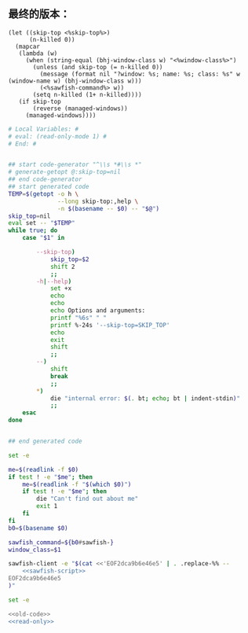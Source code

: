 ** 最终的版本：

   #+name: sawfish-script
   #+BEGIN_SRC sawfish
     (let ((skip-top <%skip-top%>)
           (n-killed 0))
       (mapcar
        (lambda (w)
          (when (string-equal (bhj-window-class w) "<%window-class%>")
            (unless (and skip-top (= n-killed 0))
              (message (format nil "?window: %s; name: %s; class: %s" w (window-name w) (bhj-window-class w)))
              (<%sawfish-command%> w))
            (setq n-killed (1+ n-killed))))
        (if skip-top
            (reverse (managed-windows))
          (managed-windows))))
   #+END_SRC

#+name: read-only
#+BEGIN_SRC sh
# Local Variables: #
# eval: (read-only-mode 1) #
# End: #
#+END_SRC

#+name: old-code
#+BEGIN_SRC sh :noweb yes

  ## start code-generator "^\\s *#\\s *"
  # generate-getopt @:skip-top=nil
  ## end code-generator
  ## start generated code
  TEMP=$(getopt -o h \
                --long skip-top:,help \
                -n $(basename -- $0) -- "$@")
  skip_top=nil
  eval set -- "$TEMP"
  while true; do
      case "$1" in

          --skip-top)
              skip_top=$2
              shift 2
              ;;
          -h|--help)
              set +x
              echo
              echo
              echo Options and arguments:
              printf "%6s" " "
              printf %-24s '--skip-top=SKIP_TOP'
              echo
              exit
              shift
              ;;
          --)
              shift
              break
              ;;
          ,*)
              die "internal error: $(. bt; echo; bt | indent-stdin)"
              ;;
      esac
  done


  ## end generated code

  set -e

  me=$(readlink -f $0)
  if test ! -e "$me"; then
      me=$(readlink -f "$(which $0)")
      if test ! -e "$me"; then
          die "Can't find out about me"
          exit 1
      fi
  fi
  b0=$(basename $0)

  sawfish_command=${b0#sawfish-}
  window_class=$1

  sawfish-client -e "$(cat <<'EOF2dca9b6e46e5' | . .replace-%% --
      <<sawfish-script>>
  EOF2dca9b6e46e5
  )"
#+END_SRC

#+name: the-ultimate-script
#+BEGIN_SRC sh :tangle ~/system-config/bin/sawfish-destroy-window :comments link :shebang "#!/usr/bin/env bash" :noweb yes
set -e

<<old-code>>
<<read-only>>
#+END_SRC

#+results: the-ultimate-script

